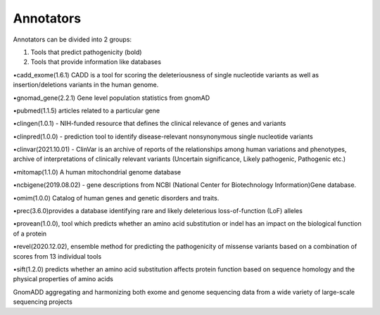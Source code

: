 Annotators
===============

Annotators can be divided into 2 groups:

1) Tools that predict pathogenicity (bold)
2) Tools that provide information like databases

•cadd_exome(1.6.1) CADD is a tool for scoring the deleteriousness of single nucleotide variants as well as insertion/deletions variants in the human genome.

•gnomad_gene(2.2.1) Gene level population statistics from gnomAD

•pubmed(1.1.5) articles related to a particular gene

•clingen(1.0.1) - NIH-funded resource that defines the clinical relevance of genes and variants

•clinpred(1.0.0) - prediction tool to identify disease-relevant nonsynonymous single nucleotide variants

•clinvar(2021.10.01) - ClinVar is an archive of reports of the relationships among human variations and phenotypes, archive of interpretations of clinically relevant variants (Uncertain significance, Likely pathogenic, Pathogenic etc.)

•mitomap(1.1.0) A human mitochondrial genome database

•ncbigene(2019.08.02) -  gene descriptions from NCBI (National Center for Biotechnology Information)Gene database.

•omim(1.0.0) Catalog of human genes and genetic disorders and traits.

•prec(3.6.0)provides a database identifying rare and likely deleterious loss-of-function (LoF) alleles

•provean(1.0.0), tool which predicts whether an amino acid substitution or indel has an impact on the biological function of a protein

•revel(2020.12.02), ensemble method for predicting the pathogenicity of missense variants based on a combination of scores from 13 individual tools

•sift(1.2.0) predicts whether an amino acid substitution affects protein function based on sequence homology and the physical properties of amino acids

GnomADD aggregating and harmonizing both exome and genome sequencing data from a wide variety of large-scale sequencing projects
